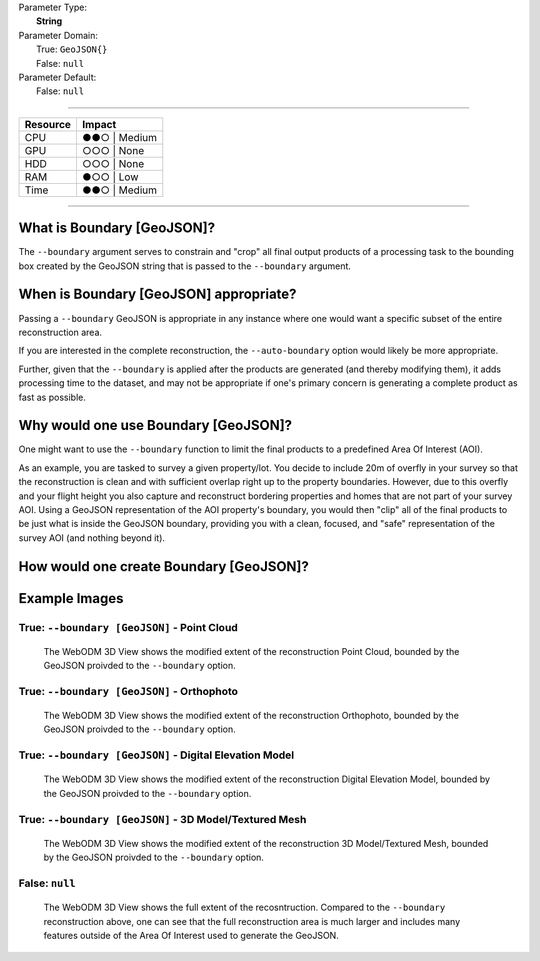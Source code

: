 | Parameter Type:
|  **String**
| Parameter Domain:
|  True: ``GeoJSON{}``
|  False: ``null``
| Parameter Default:
|  False: ``null``

----

========        ========
Resource        Impact
========        ========
CPU             ●●○ | Medium
GPU             ○○○ | None
HDD             ○○○ | None
RAM             ●○○ | Low
Time            ●●○ | Medium
========        ========

----

What is Boundary [GeoJSON]?
----------------------------
The ``--boundary`` argument serves to constrain and "crop" all final output products of a processing task to the bounding box created by the GeoJSON string that is passed to the ``--boundary`` argument.

When is Boundary [GeoJSON] appropriate?
----------------------------------------
Passing a ``--boundary`` GeoJSON is appropriate in any instance where one would want a specific subset of the entire reconstruction area.

If you are interested in the complete reconstruction, the ``--auto-boundary`` option would likely be more appropriate.

Further, given that the ``--boundary`` is applied after the products are generated (and thereby modifying them), it adds processing time to the dataset, and may not be appropriate if one's primary concern is generating a complete product as fast as possible.

Why would one use Boundary [GeoJSON]?
--------------------------------------
One might want to use the ``--boundary`` function to limit the final products to a predefined Area Of Interest (AOI).

As an example, you are tasked to survey a given property/lot. You decide to include 20m of overfly in your survey so that the reconstruction is clean and with sufficient overlap right up to the property boundaries. However, due to this overfly and your flight height you also capture and reconstruct bordering properties and homes that are not part of your survey AOI. Using a GeoJSON representation of the AOI property's boundary, you would then "clip" all of the final products to be just what is inside the GeoJSON boundary, providing you with a clean, focused, and "safe" representation of the survey AOI (and nothing beyond it).

How would one create Boundary [GeoJSON]?
-----------------------------------------


Example Images
---------------

True: ``--boundary [GeoJSON]`` - Point Cloud
^^^^^^^^^^^^^^^^^^^^^^^^^^^^^^^^^^^^^^^^^^^^^
.. figure:: https://user-images.githubusercontent.com/19295950/140858936-10fda65f-c278-46ae-95bd-7af8f8369554.png
  :alt: WebODM displaying the "clipped" reconstruction of the Brighton Beach dataset Point Cloud.

  The WebODM 3D View shows the modified extent of the reconstruction Point Cloud, bounded by the GeoJSON proivded to the ``--boundary`` option.

True: ``--boundary [GeoJSON]`` - Orthophoto
^^^^^^^^^^^^^^^^^^^^^^^^^^^^^^^^^^^^^^^^^^^^
.. figure:: https://user-images.githubusercontent.com/19295950/140859033-c6cab4f0-74b3-4266-b5ec-4a90da931340.png
  :alt: WebODM displaying the "clipped" reconstruction of the Brighton Beach dataset Orthophoto.

  The WebODM 3D View shows the modified extent of the reconstruction Orthophoto, bounded by the GeoJSON proivded to the ``--boundary`` option.

True: ``--boundary [GeoJSON]`` - Digital Elevation Model
^^^^^^^^^^^^^^^^^^^^^^^^^^^^^^^^^^^^^^^^^^^^^^^^^^^^^^^^^
.. figure:: https://user-images.githubusercontent.com/19295950/140859073-28db5174-9a40-42d8-86d6-f345d9dad5a8.png
  :alt: WebODM displaying the "clipped" reconstruction of the Brighton Beach dataset Digital Elevation Model.

  The WebODM 3D View shows the modified extent of the reconstruction Digital Elevation Model, bounded by the GeoJSON proivded to the ``--boundary`` option.

True: ``--boundary [GeoJSON]`` - 3D Model/Textured Mesh
^^^^^^^^^^^^^^^^^^^^^^^^^^^^^^^^^^^^^^^^^^^^^^^^^^^^^^^^
.. figure:: https://user-images.githubusercontent.com/19295950/140859125-4854e651-9eff-430d-956c-16f4d9a52dfd.png
  :alt: WebODM displaying the "clipped" reconstruction of the Brighton Beach dataset 3D Model/Textured Mesh.

  The WebODM 3D View shows the modified extent of the reconstruction 3D Model/Textured Mesh, bounded by the GeoJSON proivded to the ``--boundary`` option.

False: ``null``
^^^^^^^^^^^^^^^^
.. figure:: https://user-images.githubusercontent.com/19295950/140858712-9bfd8c56-a52a-480e-b68d-d5a97bc516fd.png
  :alt: WebODM displaying the full reconstruction of the Brighton Beach dataset Point Cloud.

  The WebODM 3D View shows the full extent of the recosntruction. Compared to the ``--boundary`` reconstruction above, one can see that the full reconstruction area is much larger and includes many features outside of the Area Of Interest used to generate the GeoJSON.


